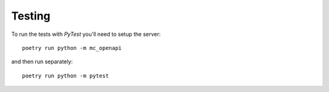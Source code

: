 Testing
=======

To run the tests with *PyTest* you'll need to setup the server::
  
  poetry run python -m mc_openapi

and then run separately::

  poetry run python -m pytest
